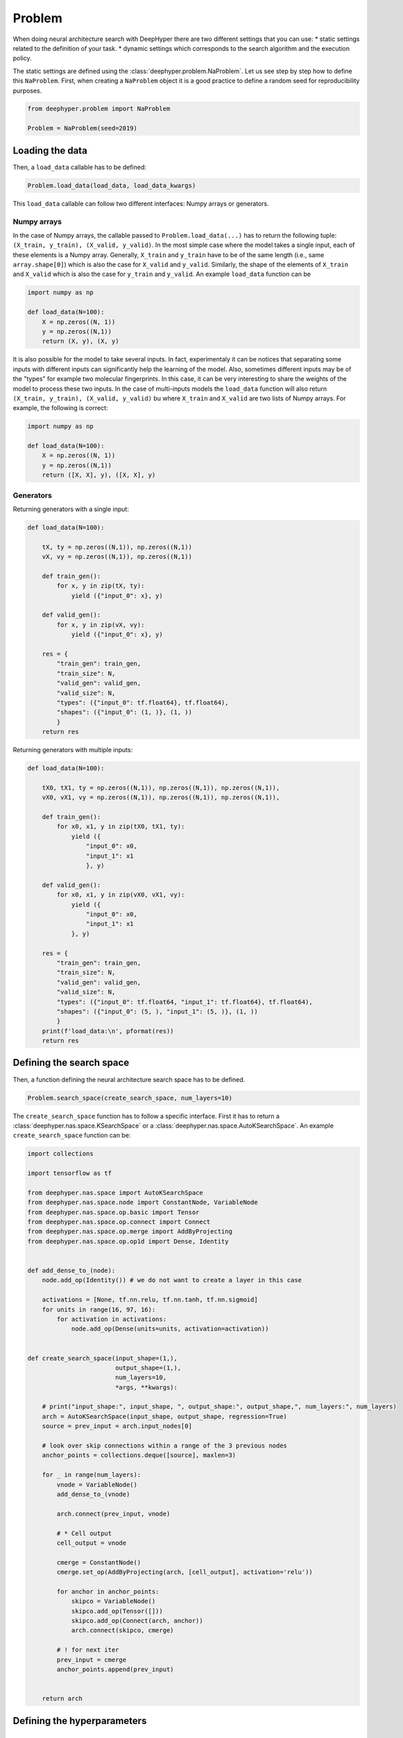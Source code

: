 Problem
*******

When doing neural architecture search with DeepHyper there are two different settings that you can use:
* static settings related to the definition of your task.
* dynamic settings which corresponds to the search algorithm and the execution policy.

The static settings are defined using the :class:`deephyper.problem.NaProblem`. Let us see step by step how to define this ``NaProblem``. First, when creating a ``NaProblem`` object it is a good practice to define a random seed for reproducibility purposes.

.. code-block:: python

    from deephyper.problem import NaProblem

    Problem = NaProblem(seed=2019)

Loading the data
================

Then, a ``load_data`` callable has to be defined:

.. code-block:: python

    Problem.load_data(load_data, load_data_kwargs)

This ``load_data`` callable can follow two different interfaces: Numpy arrays or generators.

Numpy arrays
------------

In the case of Numpy arrays, the callable passed to ``Problem.load_data(...)`` has to return the following tuple: ``(X_train, y_train), (X_valid, y_valid)``. In the most simple case where the model takes a single input, each of these elements is a Numpy array. Generally, ``X_train`` and ``y_train`` have to be of the same length (i.e., same ``array.shape[0]``) which is also the case for ``X_valid`` and ``y_valid``. Similarly, the shape of the elements of ``X_train`` and ``X_valid`` which is also the case for ``y_train`` and ``y_valid``. An example ``load_data`` function can be

.. code-block:: python

    import numpy as np

    def load_data(N=100):
        X = np.zeros((N, 1))
        y = np.zeros((N,1))
        return (X, y), (X, y)


It is also possible for the model to take several inputs. In fact, experimentaly it can be notices that separating some inputs with different inputs can significantly help the learning of the model. Also, sometimes different inputs may be of the "types" for example two molecular fingerprints. In this case, it can be very interesting to share the weights of the model to process these two inputs. In the case of multi-inputs models the ``load_data`` function will also return ``(X_train, y_train), (X_valid, y_valid)`` bu where ``X_train`` and ``X_valid`` are two lists of Numpy arrays. For example, the following is correct:

.. code-block:: python

    import numpy as np

    def load_data(N=100):
        X = np.zeros((N, 1))
        y = np.zeros((N,1))
        return ([X, X], y), ([X, X], y)


Generators
----------

Returning generators with a single input:

.. code-block:: python

    def load_data(N=100):

        tX, ty = np.zeros((N,1)), np.zeros((N,1))
        vX, vy = np.zeros((N,1)), np.zeros((N,1))

        def train_gen():
            for x, y in zip(tX, ty):
                yield ({"input_0": x}, y)

        def valid_gen():
            for x, y in zip(vX, vy):
                yield ({"input_0": x}, y)

        res = {
            "train_gen": train_gen,
            "train_size": N,
            "valid_gen": valid_gen,
            "valid_size": N,
            "types": ({"input_0": tf.float64}, tf.float64),
            "shapes": ({"input_0": (1, )}, (1, ))
            }
        return res

Returning generators with multiple inputs:

.. code-block:: python

    def load_data(N=100):

        tX0, tX1, ty = np.zeros((N,1)), np.zeros((N,1)), np.zeros((N,1)),
        vX0, vX1, vy = np.zeros((N,1)), np.zeros((N,1)), np.zeros((N,1)),

        def train_gen():
            for x0, x1, y in zip(tX0, tX1, ty):
                yield ({
                    "input_0": x0,
                    "input_1": x1
                    }, y)

        def valid_gen():
            for x0, x1, y in zip(vX0, vX1, vy):
                yield ({
                    "input_0": x0,
                    "input_1": x1
                }, y)

        res = {
            "train_gen": train_gen,
            "train_size": N,
            "valid_gen": valid_gen,
            "valid_size": N,
            "types": ({"input_0": tf.float64, "input_1": tf.float64}, tf.float64),
            "shapes": ({"input_0": (5, ), "input_1": (5, )}, (1, ))
            }
        print(f'load_data:\n', pformat(res))
        return res


Defining the search space
=========================

Then, a function defining the neural architecture search space has to be defined.

.. code-block:: python

    Problem.search_space(create_search_space, num_layers=10)


The ``create_search_space`` function has to follow a specific interface. First it has to return a :class:`deephyper.nas.space.KSearchSpace` or a :class:`deephyper.nas.space.AutoKSearchSpace`. An example ``create_search_space`` function can be:

.. code-block:: python

    import collections

    import tensorflow as tf

    from deephyper.nas.space import AutoKSearchSpace
    from deephyper.nas.space.node import ConstantNode, VariableNode
    from deephyper.nas.space.op.basic import Tensor
    from deephyper.nas.space.op.connect import Connect
    from deephyper.nas.space.op.merge import AddByProjecting
    from deephyper.nas.space.op.op1d import Dense, Identity


    def add_dense_to_(node):
        node.add_op(Identity()) # we do not want to create a layer in this case

        activations = [None, tf.nn.relu, tf.nn.tanh, tf.nn.sigmoid]
        for units in range(16, 97, 16):
            for activation in activations:
                node.add_op(Dense(units=units, activation=activation))


    def create_search_space(input_shape=(1,),
                            output_shape=(1,),
                            num_layers=10,
                            *args, **kwargs):

        # print("input_shape:", input_shape, ", output_shape:", output_shape,", num_layers:", num_layers)
        arch = AutoKSearchSpace(input_shape, output_shape, regression=True)
        source = prev_input = arch.input_nodes[0]

        # look over skip connections within a range of the 3 previous nodes
        anchor_points = collections.deque([source], maxlen=3)

        for _ in range(num_layers):
            vnode = VariableNode()
            add_dense_to_(vnode)

            arch.connect(prev_input, vnode)

            # * Cell output
            cell_output = vnode

            cmerge = ConstantNode()
            cmerge.set_op(AddByProjecting(arch, [cell_output], activation='relu'))

            for anchor in anchor_points:
                skipco = VariableNode()
                skipco.add_op(Tensor([]))
                skipco.add_op(Connect(arch, anchor))
                arch.connect(skipco, cmerge)

            # ! for next iter
            prev_input = cmerge
            anchor_points.append(prev_input)


        return arch


Defining the hyperparameters
============================

Fixed hyperparameters
---------------------

In neural architecture search a fixed configuration of hyperparameters is set. For example:

.. code-block:: python

    Problem.hyperparameters(
        batch_size=256,
        learning_rate=0.01,
        optimizer="adam",
        num_epochs=20,
        verbose=0,
        callbacks=dict(...),
    )

Searched hyperparameters
------------------------

It is also possible to search over hyperparameters and neural architectures in same time. For example:

.. code-block:: python

    Problem.hyperparameters(
        batch_size=Problem.add_hyperparameter((16, 2048, "log-uniform"), "batch_size"),
        learning_rate=Problem.add_hyperparameter(
            (1e-4, 0.01, "log-uniform"),
            "learning_rate",
        ),
        optimizer=Problem.add_hyperparameter(
            ["sgd", "rmsprop", "adagrad", "adam", "adadelta", "adamax", "nadam"], "optimizer"
        ),
        patience_ReduceLROnPlateau=Problem.add_hyperparameter(
            (3, 30), "patience_ReduceLROnPlateau"
        ),
        patience_EarlyStopping=Problem.add_hyperparameter((3, 30), "patience_EarlyStopping"),
        num_epochs=100,
        verbose=0,
        callbacks=dict(
            ReduceLROnPlateau=dict(monitor="val_r2", mode="max", verbose=0, patience=5),
            EarlyStopping=dict(
                monitor="val_r2", min_delta=0, mode="max", verbose=0, patience=10
            ),
        ),
    )


Defining the loss function
==========================

Then a loss function has to be defined:

.. code-block:: python

    Problem.loss("categorical_crossentropy")


A custom loss can also be defined:

.. code-block:: python

    def NLL(y, rv_y):
        return -rv_y.log_prob(y)

    Problem.loss(NLL)

The loss can also be automatically searched:

.. code-block:: python

    Problem.loss(
        Problem.add_hyperparameter(
            ["mae", "mse", "huber_loss", "log_cosh", "mape", "msle"], "loss"
        )
    )



Defining metrics
================

A list of metrics can be defined to be monitored or used as an objective. It can be a keyword or a callable. For example, if it is a keyword:

.. code-block:: python

    Problem.metrics(["acc"])

In case you need multiple metrics:

.. code-block:: python

    Problem.metrics["mae", "mse"]

In case you want to use a custom metric:

.. code-block:: python

    def sparse_perplexity(y_true, y_pred):
        cross_entropy = tf.keras.losses.sparse_categorical_crossentropy(y_true, y_pred)
        perplexity = tf.pow(2.0, cross_entropy)
        return perplexity

    Problem.metrics([sparse_perplexity])

Defining the objective
======================

DeepHyper will maximise the defined objective. If you want to use the validation accuracy at the last epoch:

.. code-block:: python

    Problem.objective("val_acc")

It can accept some prefix and suffix such as:

.. code-block:: python

    Problem.objective("-val_acc__max")

It can be a callable:

.. code-block:: python

    def myobjective(history: dict) -> float:
        return history["val_acc"][-1]

    Problem.objective(myobjective)


Defining post-training settings
===============================

Some other settings for the post-training can be defined.

.. code-block:: python

    Problem.post_training(
        num_epochs=1000,
        metrics=['r2'],
        callbacks=dict(
            ModelCheckpoint={
                'monitor': 'val_r2',
                'mode': 'max',
                'save_best_only': True,
                'verbose': 1
            },
            EarlyStopping={
                'monitor': 'val_r2',
                'mode': 'max',
                'verbose': 1,
                'patience': 10
            },
            TensorBoard={
                'log_dir':'tb_logs',
                'histogram_freq':1,
                'batch_size':64,
                'write_graph':True,
                'write_grads':True,
                'write_images':True,
                'update_freq':'epoch'
            }
        )
    )